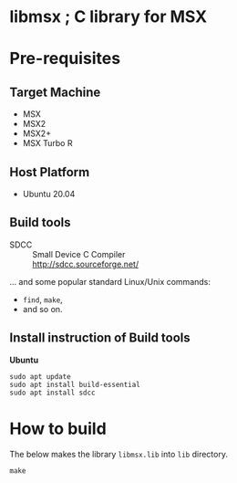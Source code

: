 # -*- coding: utf-8-unix -*-
#+STARTUP: indent showall

* libmsx ; C library for MSX

* Pre-requisites

** Target Machine
- MSX
- MSX2
- MSX2+
- MSX Turbo R

** Host Platform
- Ubuntu 20.04

** Build tools
- SDCC ::
  Small Device C Compiler\\
  [[http://sdcc.sourceforge.net/]]

... and some popular standard Linux/Unix commands:
- ~find~, ~make~,
- and so on.

** Install instruction of Build tools

*Ubuntu*
#+begin_src shell
  sudo apt update
  sudo apt install build-essential
  sudo apt install sdcc
#+end_src

* How to build

The below makes the library ~libmsx.lib~ into ~lib~ directory.
#+begin_src shell
  make
#+end_src
